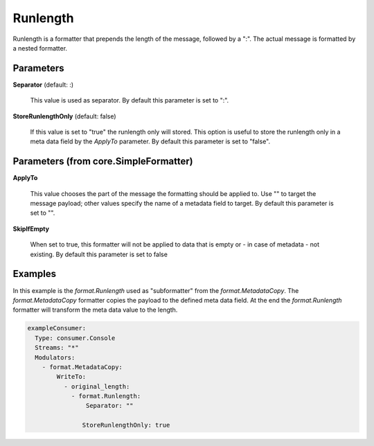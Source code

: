 .. Autogenerated by Gollum RST generator (docs/generator/*.go)

Runlength
=========

Runlength is a formatter that prepends the length of the message, followed by
a ":". The actual message is formatted by a nested formatter.




Parameters
----------

**Separator** (default: :)

  This value is used as separator.
  By default this parameter is set to ":".
  
  

**StoreRunlengthOnly** (default: false)

  If this value is set to "true" the runlength only will stored.
  This option is useful to store the runlength only in a meta data field by the `ApplyTo` parameter.
  By default this parameter is set to "false".
  
  

Parameters (from core.SimpleFormatter)
--------------------------------------

**ApplyTo**

  This value chooses the part of the message the formatting
  should be applied to. Use "" to target the message payload; other values
  specify the name of a metadata field to target.
  By default this parameter is set to "".
  
  

**SkipIfEmpty**

  When set to true, this formatter will not be applied to data
  that is empty or - in case of metadata - not existing.
  By default this parameter is set to false
  
  

Examples
--------

In this example is the `format.Runlength` used as "subformatter" from the `format.MetadataCopy`.
The `format.MetadataCopy` formatter copies the payload to the defined meta data field.
At the end the `format.Runlength` formatter will transform the meta data value to the length.

.. code-block:: yaml

	 exampleConsumer:
	   Type: consumer.Console
	   Streams: "*"
	   Modulators:
	     - format.MetadataCopy:
	         WriteTo:
	           - original_length:
	             - format.Runlength:
	                 Separator: ""

	                StoreRunlengthOnly: true




